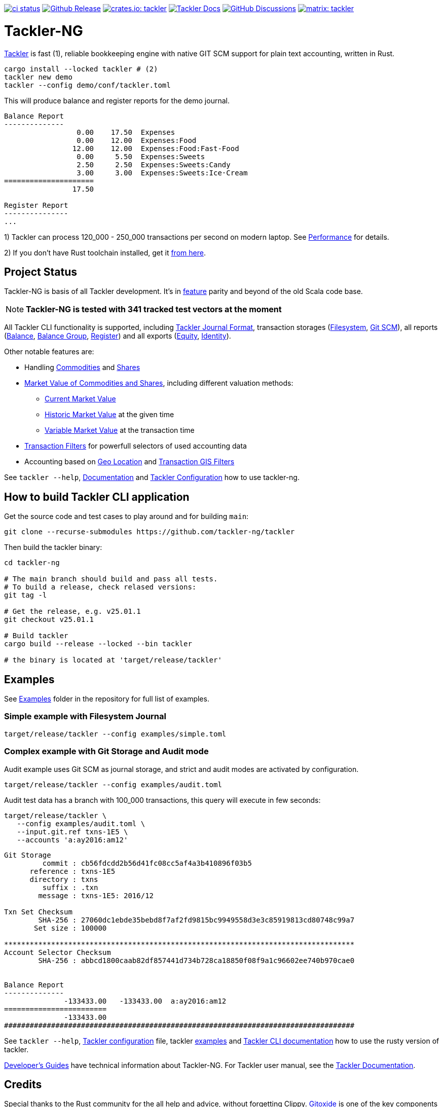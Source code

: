 image:https://github.com/tackler-ng/tackler/actions/workflows/ci.yml/badge.svg["ci status", link="https://github.com/tackler-ng/tackler/actions"]
image:https://img.shields.io/github/v/release/tackler-ng/tackler?include_prereleases&color=%230868da["Github Release", link="https://github.com/tackler-ng/tackler/releases"]
image:https://tackler.e257.fi/img/badge-crates.svg["crates.io: tackler", link="https://crates.io/crates/tackler"]
image:https://img.shields.io/badge/tackler-documentation-%23ffcb00["Tackler Docs", link="https://tackler.e257.fi/docs"]
image:https://img.shields.io/github/discussions/tackler-ng/tackler["GitHub Discussions", link="https://github.com/tackler-ng/tackler/discussions"]
image:https://tackler.e257.fi/img/badge-matrix.svg["matrix: tackler", link="https://matrix.to/#/#tackler:matrix.org"]

= Tackler-NG

link:https://tackler.e257.fi/[Tackler] is fast (1), reliable bookkeeping engine
with native GIT SCM support for plain text accounting, written in Rust.

----
cargo install --locked tackler # (2)
tackler new demo
tackler --config demo/conf/tackler.toml
----
This will produce balance and register reports for the demo journal.

----
Balance Report
--------------
                 0.00    17.50  Expenses
                 0.00    12.00  Expenses:Food
                12.00    12.00  Expenses:Food:Fast-Food
                 0.00     5.50  Expenses:Sweets
                 2.50     2.50  Expenses:Sweets:Candy
                 3.00     3.00  Expenses:Sweets:Ice·Cream
=====================
                17.50

Register Report
---------------
...
----

1) Tackler can process 120_000 - 250_000 transactions per second on modern laptop.
See link:https://tackler.e257.fi/docs/performance/[Performance] for details.

2) If you don't have Rust toolchain installed,
get it link:https://www.rust-lang.org/tools/install[from here].


== Project Status

Tackler-NG is basis of all Tackler development. It's
in link:https://tackler.e257.fi/features/[feature] parity
and beyond of the old Scala code base.

[NOTE]
====
*Tackler-NG is tested with 341 tracked test vectors at the moment*
====

All Tackler CLI functionality is supported, including
link:https://tackler.e257.fi/docs/journal/format/[Tackler Journal Format],
transaction storages (link:https://tackler.e257.fi/docs/usage/#storage-selector[Filesystem],
link:https://tackler.e257.fi/docs/journal/git-storage/[Git SCM]),
all reports
(link:https://tackler.e257.fi/docs/report-balance/[Balance],
link:https://tackler.e257.fi/docs/report-balance-group/[Balance Group],
link:https://tackler.e257.fi/docs/report-register/[Register])
and all exports
(link:https://tackler.e257.fi/docs/export-equity/[Equity],
link:https://tackler.e257.fi/docs/export-equity/[Identity]).

Other notable features are:

* Handling link:https://tackler.e257.fi/docs/commodities/[Commodities] and link:https://tackler.e257.fi/docs/currencies/[Shares]

* link:https://tackler.e257.fi/docs/price/[Market Value of Commodities and Shares], including different valuation methods:
    ** link:https://tackler.e257.fi/docs/price/current-market-value/[Current Market Value]
    ** link:https://tackler.e257.fi/docs/price/historic-market-value/[Historic Market Value] at the given time
    ** link:https://tackler.e257.fi/docs/price/variable-market-value/[Variable Market Value] at the transaction time

* link:https://tackler.e257.fi/docs/txn-filters/[Transaction Filters] for powerfull selectors of used accounting data
* Accounting based on link:https://tackler.e257.fi/docs/gis/txn-geo-location[Geo Location] and link:https://tackler.e257.fi/docs/gis/txn-geo-filters/[Transaction GIS Filters]

See `tackler --help`, link:https://tackler.e257.fi/docs/[Documentation] and  link:examples/tackler.toml[Tackler Configuration] how to use tackler-ng.


== How to build Tackler CLI application

Get the source code and test cases to play around and for building `main`:

----
git clone --recurse-submodules https://github.com/tackler-ng/tackler
----

Then build the tackler binary:

----
cd tackler-ng

# The main branch should build and pass all tests.
# To build a release, check relased versions:
git tag -l

# Get the release, e.g. v25.01.1
git checkout v25.01.1

# Build tackler
cargo build --release --locked --bin tackler

# the binary is located at 'target/release/tackler'
----

== Examples

See link:https://github.com/tackler-ng/tackler/tree/main/examples[Examples] folder
in the repository for full list of examples.


=== Simple example with Filesystem Journal

----
target/release/tackler --config examples/simple.toml
----

=== Complex example with Git Storage and Audit mode

Audit example uses Git SCM as journal storage, and strict and audit modes are activated by configuration.

----
target/release/tackler --config examples/audit.toml
----

Audit test data has a branch with 100_000 transactions, this query will execute in few seconds:

----
target/release/tackler \
   --config examples/audit.toml \
   --input.git.ref txns-1E5 \
   --accounts 'a:ay2016:am12'
----

----
Git Storage
         commit : cb56fdcdd2b56d41fc08cc5af4a3b410896f03b5
      reference : txns-1E5
      directory : txns
         suffix : .txn
        message : txns-1E5: 2016/12

Txn Set Checksum
        SHA-256 : 27060dc1ebde35bebd8f7af2fd9815bc9949558d3e3c85919813cd80748c99a7
       Set size : 100000

**********************************************************************************
Account Selector Checksum
        SHA-256 : abbcd1800caab82df857441d734b728ca18850f08f9a1c96602ee740b970cae0


Balance Report
--------------
              -133433.00   -133433.00  a:ay2016:am12
========================
              -133433.00
##################################################################################
----


See `tackler --help`, link:examples/tackler.toml[Tackler configuration] file, tackler link:https://github.com/tackler-ng/tackler/tree/main/examples[examples] and link:tackler-cli/CRATES.md[Tackler CLI documentation] how to use the rusty version of tackler.

link:docs/devel/readme.adoc[Developer's Guides] have technical information about Tackler-NG. For Tackler user manual, see the link:https://tackler.e257.fi/docs/[Tackler Documentation].

== Credits

Special thanks to the Rust community for the all help and advice,
without forgetting Clippy.
link:https://github.com/GitoxideLabs/gitoxide[Gitoxide]
is one of the key components which made Tackler-NG possible - Thank you!

See link:CREDITS.adoc[CREDITS] for full details.

== Contributing

All contributions are valued and none is too small or insignificant.

See link:CONTRIBUTING.adoc[CONTRIBUTING] for details how you could participate
with Tackler-NG development.

Following people have helped or contributed to the development of Tackler-NG:

link:https://github.com/byron[Byron],
link:https://github.com/zamazan4ik[zamazan4ik],
link:https://github.com/epage/[epage],
link:https://github.com/BurntSushi[BurntSushi] and
link:https://github.com/RagibHasin[RagibHasin]

Thank you!

== Security

If you find a security issue in Tackler-NG, please report it as outlined in
the link:./SECURITY.md[Security Policy].


== License

Tackler-NG is licensed under the link:./LICENSE[Apache License, version 2.0].
